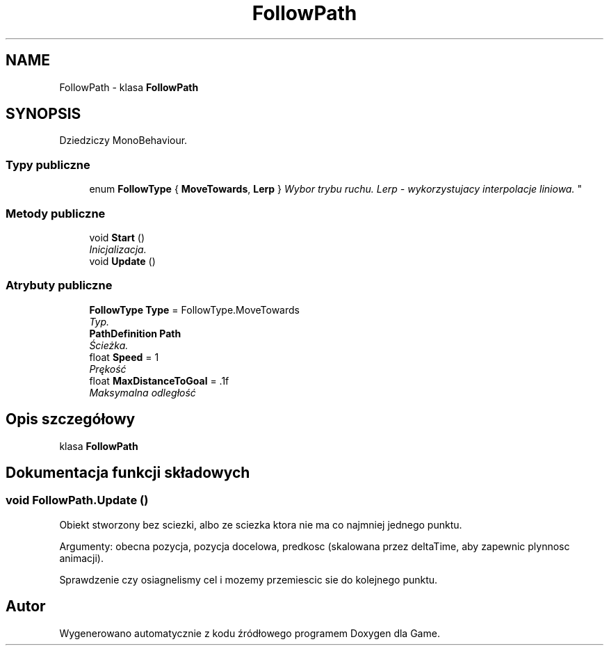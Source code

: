 .TH "FollowPath" 3 "Pn, 11 sty 2016" "Game" \" -*- nroff -*-
.ad l
.nh
.SH NAME
FollowPath \- klasa \fBFollowPath\fP  

.SH SYNOPSIS
.br
.PP
.PP
Dziedziczy MonoBehaviour\&.
.SS "Typy publiczne"

.in +1c
.ti -1c
.RI "enum \fBFollowType\fP { \fBMoveTowards\fP, \fBLerp\fP }
.RI "\fIWybor trybu ruchu\&. Lerp - wykorzystujacy interpolacje liniowa\&. \fP""
.br
.in -1c
.SS "Metody publiczne"

.in +1c
.ti -1c
.RI "void \fBStart\fP ()"
.br
.RI "\fIInicjalizacja\&. \fP"
.ti -1c
.RI "void \fBUpdate\fP ()"
.br
.in -1c
.SS "Atrybuty publiczne"

.in +1c
.ti -1c
.RI "\fBFollowType\fP \fBType\fP = FollowType\&.MoveTowards"
.br
.RI "\fITyp\&. \fP"
.ti -1c
.RI "\fBPathDefinition\fP \fBPath\fP"
.br
.RI "\fIŚcieżka\&. \fP"
.ti -1c
.RI "float \fBSpeed\fP = 1"
.br
.RI "\fIPrękość \fP"
.ti -1c
.RI "float \fBMaxDistanceToGoal\fP = \&.1f"
.br
.RI "\fIMaksymalna odległość \fP"
.in -1c
.SH "Opis szczegółowy"
.PP 
klasa \fBFollowPath\fP 


.SH "Dokumentacja funkcji składowych"
.PP 
.SS "void FollowPath\&.Update ()"
Obiekt stworzony bez sciezki, albo ze sciezka ktora nie ma co najmniej jednego punktu\&.
.PP
Argumenty: obecna pozycja, pozycja docelowa, predkosc (skalowana przez deltaTime, aby zapewnic plynnosc animacji)\&.
.PP
Sprawdzenie czy osiagnelismy cel i mozemy przemiescic sie do kolejnego punktu\&. 

.SH "Autor"
.PP 
Wygenerowano automatycznie z kodu źródłowego programem Doxygen dla Game\&.
